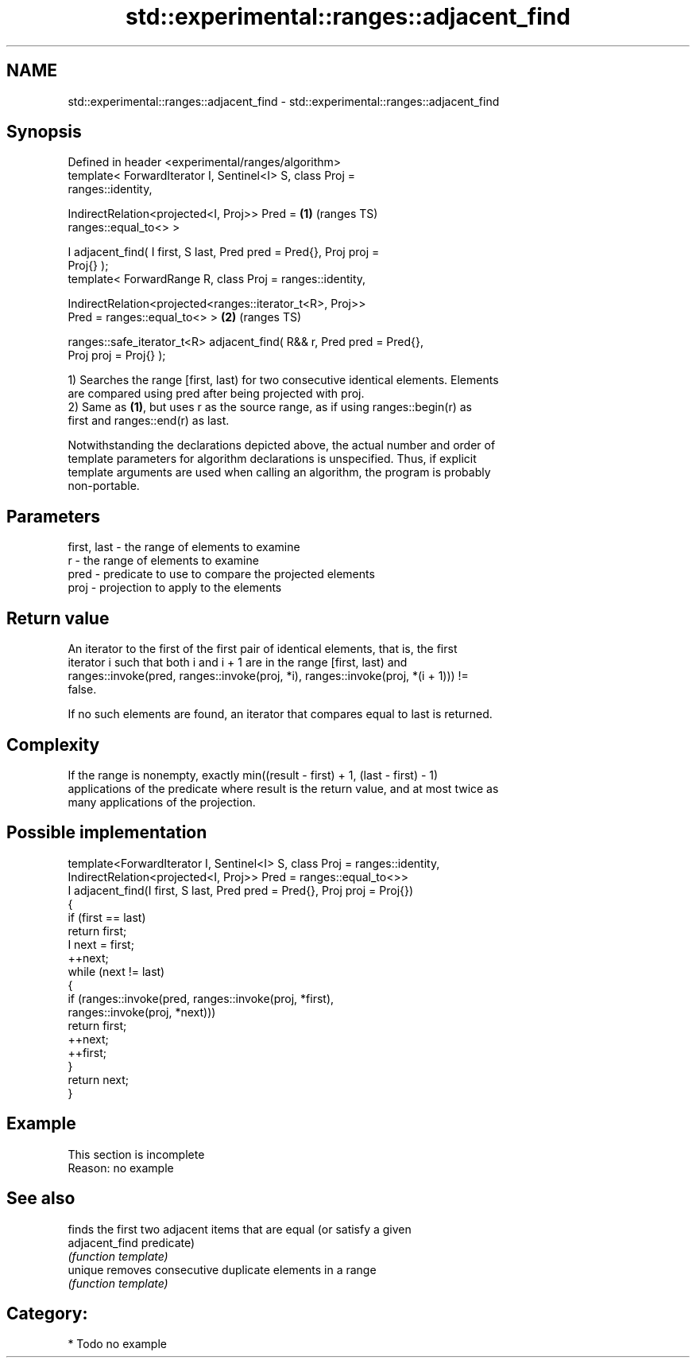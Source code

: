 .TH std::experimental::ranges::adjacent_find 3 "2024.06.10" "http://cppreference.com" "C++ Standard Libary"
.SH NAME
std::experimental::ranges::adjacent_find \- std::experimental::ranges::adjacent_find

.SH Synopsis
   Defined in header <experimental/ranges/algorithm>
   template< ForwardIterator I, Sentinel<I> S, class Proj =
   ranges::identity,

             IndirectRelation<projected<I, Proj>> Pred =                \fB(1)\fP (ranges TS)
   ranges::equal_to<> >

   I adjacent_find( I first, S last, Pred pred = Pred{}, Proj proj =
   Proj{} );
   template< ForwardRange R, class Proj = ranges::identity,

             IndirectRelation<projected<ranges::iterator_t<R>, Proj>>
   Pred = ranges::equal_to<> >                                          \fB(2)\fP (ranges TS)

   ranges::safe_iterator_t<R> adjacent_find( R&& r, Pred pred = Pred{},
   Proj proj = Proj{} );

   1) Searches the range [first, last) for two consecutive identical elements. Elements
   are compared using pred after being projected with proj.
   2) Same as \fB(1)\fP, but uses r as the source range, as if using ranges::begin(r) as
   first and ranges::end(r) as last.

   Notwithstanding the declarations depicted above, the actual number and order of
   template parameters for algorithm declarations is unspecified. Thus, if explicit
   template arguments are used when calling an algorithm, the program is probably
   non-portable.

.SH Parameters

   first, last - the range of elements to examine
   r           - the range of elements to examine
   pred        - predicate to use to compare the projected elements
   proj        - projection to apply to the elements

.SH Return value

   An iterator to the first of the first pair of identical elements, that is, the first
   iterator i such that both i and i + 1 are in the range [first, last) and
   ranges::invoke(pred, ranges::invoke(proj, *i), ranges::invoke(proj, *(i + 1))) !=
   false.

   If no such elements are found, an iterator that compares equal to last is returned.

.SH Complexity

   If the range is nonempty, exactly min((result - first) + 1, (last - first) - 1)
   applications of the predicate where result is the return value, and at most twice as
   many applications of the projection.

.SH Possible implementation

   template<ForwardIterator I, Sentinel<I> S, class Proj = ranges::identity,
            IndirectRelation<projected<I, Proj>> Pred = ranges::equal_to<>>
   I adjacent_find(I first, S last, Pred pred = Pred{}, Proj proj = Proj{})
   {
       if (first == last)
           return first;
       I next = first;
       ++next;
       while (next != last)
       {
           if (ranges::invoke(pred, ranges::invoke(proj, *first),
                                    ranges::invoke(proj, *next)))
               return first;
           ++next;
           ++first;
       }
       return next;
   }

.SH Example

    This section is incomplete
    Reason: no example

.SH See also

                 finds the first two adjacent items that are equal (or satisfy a given
   adjacent_find predicate)
                 \fI(function template)\fP
   unique        removes consecutive duplicate elements in a range
                 \fI(function template)\fP

.SH Category:
     * Todo no example
